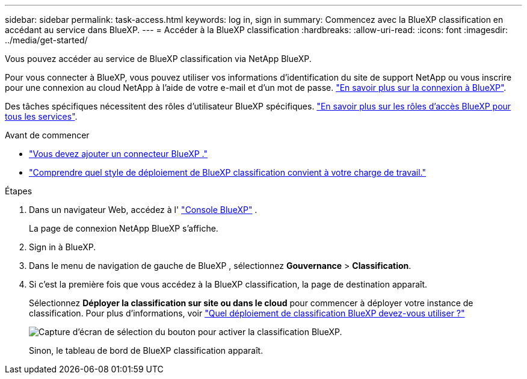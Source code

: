 ---
sidebar: sidebar 
permalink: task-access.html 
keywords: log in, sign in 
summary: Commencez avec la BlueXP classification en accédant au service dans BlueXP. 
---
= Accéder à la BlueXP classification
:hardbreaks:
:allow-uri-read: 
:icons: font
:imagesdir: ../media/get-started/


[role="lead"]
Vous pouvez accéder au service de BlueXP classification via NetApp BlueXP.

Pour vous connecter à BlueXP, vous pouvez utiliser vos informations d'identification du site de support NetApp ou vous inscrire pour une connexion au cloud NetApp à l'aide de votre e-mail et d'un mot de passe. link:https://docs.netapp.com/us-en/cloud-manager-setup-admin/task-logging-in.html["En savoir plus sur la connexion à BlueXP"^].

Des tâches spécifiques nécessitent des rôles d’utilisateur BlueXP spécifiques. link:https://docs.netapp.com/us-en/bluexp-setup-admin/reference-iam-predefined-roles.html["En savoir plus sur les rôles d'accès BlueXP pour tous les services"^].

.Avant de commencer
* link:https://docs.netapp.com/us-en/bluexp-setup-admin/concept-connectors.html["Vous devez ajouter un connecteur BlueXP ."^]
* link:task-deploy-cloud-compliance.html["Comprendre quel style de déploiement de BlueXP classification convient à votre charge de travail."]


.Étapes
. Dans un navigateur Web, accédez à l' link:https://console.bluexp.netapp.com/["Console BlueXP"^] .
+
La page de connexion NetApp BlueXP s'affiche.

. Sign in à BlueXP.
. Dans le menu de navigation de gauche de BlueXP , sélectionnez *Gouvernance* > *Classification*.
. Si c'est la première fois que vous accédez à la BlueXP classification, la page de destination apparaît.
+
Sélectionnez *Déployer la classification sur site ou dans le cloud* pour commencer à déployer votre instance de classification. Pour plus d'informations, voir link:task-deploy-cloud-compliance.html["Quel déploiement de classification BlueXP devez-vous utiliser ?"]

+
image:screenshot-deploy-classification.png["Capture d'écran de sélection du bouton pour activer la classification BlueXP."]

+
Sinon, le tableau de bord de BlueXP classification apparaît.


